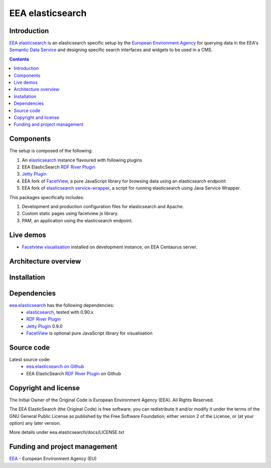 =========
EEA elasticsearch
=========
|elasticsearch logo|


Introduction
============

`EEA elasticsearch`_ is an elasticsearch specific setup by the
`European Environment Agency`_ for querying data in the EEA's
`Semantic Data Service`_ and designing specific search
interfaces and widgets to be used in a CMS.

.. contents::

Components
=============  

The setup is composed of the following:

1. An elasticsearch_ instance flavoured with following plugins
2. EEA ElasticSearch `RDF River Plugin`_
3. `Jetty Plugin`_
4. EEA fork of FacetView_, a pure
   JavaScript library for browsing data using an elasticsearch endpoint
5. EEA fork of `elasticsearch service-wrapper <https://github.com/eea/elasticsearch-servicewrapper>`_,
   a script for running elasticsearch using Java Service Wrapper.

This packages specifically includes:

1. Development and production configuration files for elasticsearch and Apache.
2. Custom static pages using facetview js library.
3. PAM, an application using the elasticsearch endpoint.


Live demos
==========

* `Facetview visualisation <https://centaurus-dev.eea.europa.eu>`_ installed
  on development instance, on EEA Centaurus server.


Architecture overview
=====================




Installation
============



Dependencies
============

`eea.elasticsearch`_ has the following dependencies:
  - elasticsearch_, tested with 0.90.x
  - `RDF River Plugin`_
  - `Jetty Plugin`_ 0.9.0
  - FacetView_ is optional pure JavaScript library for visualisation


Source code
===========

Latest source code:
  - `eea.elasticsearch on Github <https://github.com/eea/eea.elasticsearch>`_
  - EEA ElasticSearch `RDF River Plugin`_ on Github



Copyright and license
=====================

The Initial Owner of the Original Code is European Environment Agency (EEA).
All Rights Reserved.

The EEA ElasticSearch (the Original Code) is free software;
you can redistribute it and/or modify it under the terms of the GNU
General Public License as published by the Free Software Foundation;
either version 2 of the License, or (at your option) any later
version.

More details under eea.elasticsearch/docs/LICENSE.txt



Funding and project management
==============================

EEA_ - European Environment Agency (EU)

.. _`European Environment Agency`: http://www.eea.europa.eu/
.. _`Semantic Data Service`: http://semantic.eea.europa.eu/
.. _EEA: http://www.eea.europa.eu/
.. _`EEA elasticsearch`: http://eea.github.com/docs/eea.elasticsearch
.. |elasticsearch logo| image:: http://www.elasticsearch.org/content/themes/elasticsearch-org/images/logo.png
.. _elasticsearch: http://elasticsearch.org
.. _`eea.elasticsearch`: https://github.com/eea/eea.elasticsearch
.. _`RDF River Plugin`: https://github.com/eea/eea.elasticsearch.river.rdf
.. _`Jetty Plugin`: https://github.com/sonian/elasticsearch-jetty
.. _FacetView: https://github.com/eea/facetview
